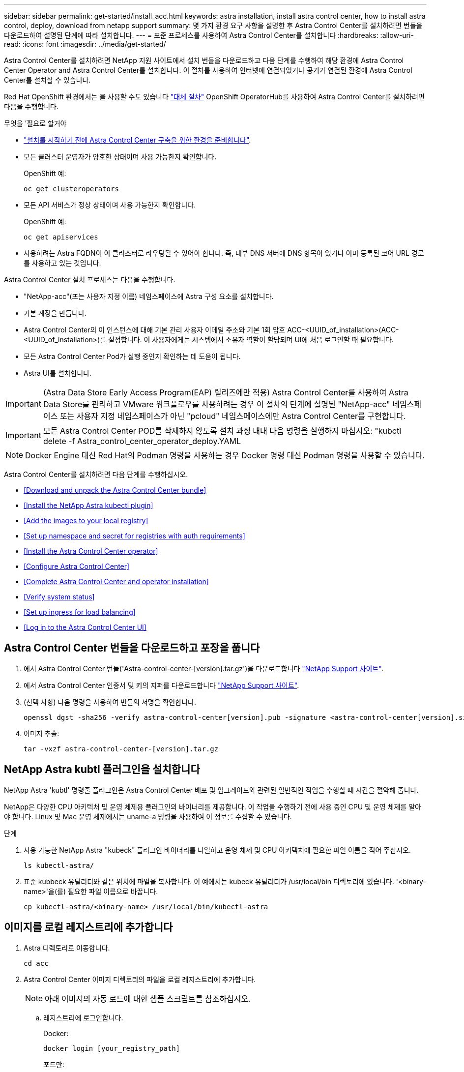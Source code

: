 ---
sidebar: sidebar 
permalink: get-started/install_acc.html 
keywords: astra installation, install astra control center, how to install astra control, deploy, download from netapp support 
summary: 몇 가지 환경 요구 사항을 설명한 후 Astra Control Center를 설치하려면 번들을 다운로드하여 설명된 단계에 따라 설치합니다. 
---
= 표준 프로세스를 사용하여 Astra Control Center를 설치합니다
:hardbreaks:
:allow-uri-read: 
:icons: font
:imagesdir: ../media/get-started/


Astra Control Center를 설치하려면 NetApp 지원 사이트에서 설치 번들을 다운로드하고 다음 단계를 수행하여 해당 환경에 Astra Control Center Operator and Astra Control Center를 설치합니다. 이 절차를 사용하여 인터넷에 연결되었거나 공기가 연결된 환경에 Astra Control Center를 설치할 수 있습니다.

Red Hat OpenShift 환경에서는 을 사용할 수도 있습니다 link:../get-started/acc_operatorhub_install.html["대체 절차"] OpenShift OperatorHub를 사용하여 Astra Control Center를 설치하려면 다음을 수행합니다.

.무엇을 &#8217;필요로 할거야
* link:requirements.html["설치를 시작하기 전에 Astra Control Center 구축을 위한 환경을 준비합니다"].
* 모든 클러스터 운영자가 양호한 상태이며 사용 가능한지 확인합니다.
+
OpenShift 예:

+
[listing]
----
oc get clusteroperators
----
* 모든 API 서비스가 정상 상태이며 사용 가능한지 확인합니다.
+
OpenShift 예:

+
[listing]
----
oc get apiservices
----
* 사용하려는 Astra FQDN이 이 클러스터로 라우팅될 수 있어야 합니다. 즉, 내부 DNS 서버에 DNS 항목이 있거나 이미 등록된 코어 URL 경로를 사용하고 있는 것입니다.


Astra Control Center 설치 프로세스는 다음을 수행합니다.

* "NetApp-acc"(또는 사용자 지정 이름) 네임스페이스에 Astra 구성 요소를 설치합니다.
* 기본 계정을 만듭니다.
* Astra Control Center의 이 인스턴스에 대해 기본 관리 사용자 이메일 주소와 기본 1회 암호 ACC-<UUID_of_installation>(ACC-<UUID_of_installation>)를 설정합니다. 이 사용자에게는 시스템에서 소유자 역할이 할당되며 UI에 처음 로그인할 때 필요합니다.
* 모든 Astra Control Center Pod가 실행 중인지 확인하는 데 도움이 됩니다.
* Astra UI를 설치합니다.



IMPORTANT: (Astra Data Store Early Access Program(EAP) 릴리즈에만 적용) Astra Control Center를 사용하여 Astra Data Store를 관리하고 VMware 워크플로우를 사용하려는 경우 이 절차의 단계에 설명된 "NetApp-acc" 네임스페이스 또는 사용자 지정 네임스페이스가 아닌 "pcloud" 네임스페이스에만 Astra Control Center를 구현합니다.


IMPORTANT: 모든 Astra Control Center POD를 삭제하지 않도록 설치 과정 내내 다음 명령을 실행하지 마십시오: "kubctl delete -f Astra_control_center_operator_deploy.YAML


NOTE: Docker Engine 대신 Red Hat의 Podman 명령을 사용하는 경우 Docker 명령 대신 Podman 명령을 사용할 수 있습니다.

Astra Control Center를 설치하려면 다음 단계를 수행하십시오.

* <<Download and unpack the Astra Control Center bundle>>
* <<Install the NetApp Astra kubectl plugin>>
* <<Add the images to your local registry>>
* <<Set up namespace and secret for registries with auth requirements>>
* <<Install the Astra Control Center operator>>
* <<Configure Astra Control Center>>
* <<Complete Astra Control Center and operator installation>>
* <<Verify system status>>
* <<Set up ingress for load balancing>>
* <<Log in to the Astra Control Center UI>>




== Astra Control Center 번들을 다운로드하고 포장을 풉니다

. 에서 Astra Control Center 번들('Astra-control-center-[version].tar.gz')을 다운로드합니다 https://mysupport.netapp.com/site/products/all/details/astra-control-center/downloads-tab["NetApp Support 사이트"^].
. 에서 Astra Control Center 인증서 및 키의 지퍼를 다운로드합니다 https://mysupport.netapp.com/site/products/all/details/astra-control-center/downloads-tab["NetApp Support 사이트"^].
. (선택 사항) 다음 명령을 사용하여 번들의 서명을 확인합니다.
+
[listing]
----
openssl dgst -sha256 -verify astra-control-center[version].pub -signature <astra-control-center[version].sig astra-control-center[version].tar.gz
----
. 이미지 추출:
+
[listing]
----
tar -vxzf astra-control-center-[version].tar.gz
----




== NetApp Astra kubtl 플러그인을 설치합니다

NetApp Astra 'kubtl' 명령줄 플러그인은 Astra Control Center 배포 및 업그레이드와 관련된 일반적인 작업을 수행할 때 시간을 절약해 줍니다.

NetApp은 다양한 CPU 아키텍처 및 운영 체제용 플러그인의 바이너리를 제공합니다. 이 작업을 수행하기 전에 사용 중인 CPU 및 운영 체제를 알아야 합니다. Linux 및 Mac 운영 체제에서는 uname-a 명령을 사용하여 이 정보를 수집할 수 있습니다.

.단계
. 사용 가능한 NetApp Astra "kubeck" 플러그인 바이너리를 나열하고 운영 체제 및 CPU 아키텍처에 필요한 파일 이름을 적어 주십시오.
+
[listing]
----
ls kubectl-astra/
----
. 표준 kubbeck 유틸리티와 같은 위치에 파일을 복사합니다. 이 예에서는 kubeck 유틸리티가 /usr/local/bin 디렉토리에 있습니다. '<binary-name>'을(를) 필요한 파일 이름으로 바꿉니다.
+
[listing]
----
cp kubectl-astra/<binary-name> /usr/local/bin/kubectl-astra
----




== 이미지를 로컬 레지스트리에 추가합니다

. Astra 디렉토리로 이동합니다.
+
[listing]
----
cd acc
----
. Astra Control Center 이미지 디렉토리의 파일을 로컬 레지스트리에 추가합니다.
+

NOTE: 아래 이미지의 자동 로드에 대한 샘플 스크립트를 참조하십시오.

+
.. 레지스트리에 로그인합니다.
+
Docker:

+
[listing]
----
docker login [your_registry_path]
----
+
포드만:

+
[listing]
----
podman login [your_registry_path]
----
.. 적절한 스크립트를 사용하여 이미지를 로드하고, 이미지에 태그를 지정하고, [[substep_image_local_registry_push]]를 눌러 이미지를 로컬 레지스트리에 푸시합니다.
+
Docker:

+
[listing]
----
export REGISTRY=[Docker_registry_path]
for astraImageFile in $(ls images/*.tar) ; do
  # Load to local cache. And store the name of the loaded image trimming the 'Loaded images: '
  astraImage=$(docker load --input ${astraImageFile} | sed 's/Loaded image: //')
  astraImage=$(echo ${astraImage} | sed 's!localhost/!!')
  # Tag with local image repo.
  docker tag ${astraImage} ${REGISTRY}/${astraImage}
  # Push to the local repo.
  docker push ${REGISTRY}/${astraImage}
done
----
+
포드만:

+
[listing]
----
export REGISTRY=[Registry_path]
for astraImageFile in $(ls images/*.tar) ; do
  # Load to local cache. And store the name of the loaded image trimming the 'Loaded images: '
  astraImage=$(podman load --input ${astraImageFile} | sed 's/Loaded image(s): //')
  astraImage=$(echo ${astraImage} | sed 's!localhost/!!')
  # Tag with local image repo.
  podman tag ${astraImage} ${REGISTRY}/${astraImage}
  # Push to the local repo.
  podman push ${REGISTRY}/${astraImage}
done
----






== 인증 요구 사항이 있는 레지스트리에 대한 네임스페이스 및 암호를 설정합니다

. 인증이 필요한 레지스트리를 사용하는 경우 다음을 수행해야 합니다.
+
.. 'NetApp-acc-operator' 네임스페이스 생성:
+
[listing]
----
kubectl create ns netapp-acc-operator
----
+
응답:

+
[listing]
----
namespace/netapp-acc-operator created
----
.. NetApp-acc-operator 네임스페이스에 대한 암호를 생성합니다. Docker 정보를 추가하고 다음 명령을 실행합니다.
+
[listing]
----
kubectl create secret docker-registry astra-registry-cred -n netapp-acc-operator --docker-server=[your_registry_path] --docker-username=[username] --docker-password=[token]
----
+
샘플 반응:

+
[listing]
----
secret/astra-registry-cred created
----
.. "NetApp-acc"(또는 사용자 지정 이름) 네임스페이스를 생성합니다.
+
[listing]
----
kubectl create ns [netapp-acc or custom namespace]
----
+
샘플 반응:

+
[listing]
----
namespace/netapp-acc created
----
.. "NetApp-acc"(또는 사용자 지정 이름) 네임스페이스에 대한 암호를 생성합니다. Docker 정보를 추가하고 다음 명령을 실행합니다.
+
[listing]
----
kubectl create secret docker-registry astra-registry-cred -n [netapp-acc or custom namespace] --docker-server=[your_registry_path] --docker-username=[username] --docker-password=[token]
----
+
응답

+
[listing]
----
secret/astra-registry-cred created
----
.. [[substep_kubecononfig_secret] (선택 사항) 설치 후 Astra Control Center에서 클러스터를 자동으로 관리하려는 경우 이 명령을 사용하여 배포할 Astra Control Center 네임스페이스 내에서 kubecononfig를 암호로 제공해야 합니다.
+
[listing]
----
kubectl create secret generic [acc-kubeconfig-cred or custom secret name] --from-file=<path-to-your-kubeconfig> -n [netapp-acc or custom namespace]
----






== Astra Control Center 운영자를 설치합니다

. Astra Control Center 운영자 배포 YAML('Astra_control_center_operator_deploy.YAML')을 편집하여 현지 등록부와 비밀을 참조하십시오.
+
[listing]
----
vim astra_control_center_operator_deploy.yaml
----
+
.. 인증이 필요한 레지스트리를 사용하는 경우 'imagePullSecrets:[]'의 기본 줄을 다음과 같이 바꿉니다.
+
[listing]
----
imagePullSecrets:
- name: <name_of_secret_with_creds_to_local_registry>
----
.. kuby-RBAC-proxy 이미지의 [your_registry_path]를 이미지를 에서 푸시한 레지스트리 경로로 변경합니다 <<substep_image_local_registry_push,이전 단계>>.
.. "acc-operator-controller-manager" 이미지의 [your_registry_path]를 이미지를 에서 푸시한 레지스트리 경로로 변경합니다 <<substep_image_local_registry_push,이전 단계>>.
.. (Astra Data Store Preview를 사용하여 설치하는 경우) 와 관련된 알려진 문제를 참조하십시오 link:../release-notes/known-issues-ads.html#astra-data-store-cannot-be-used-as-a-storage-class-for-astra-control-center-due-to-mongodb-pod-liveness-probe-failure["스토리지 클래스 프로비저닝 및 YAML에 대한 추가 변경 사항"].
+
[listing, subs="+quotes"]
----
apiVersion: apps/v1
kind: Deployment
metadata:
  labels:
    control-plane: controller-manager
  name: acc-operator-controller-manager
  namespace: netapp-acc-operator
spec:
  replicas: 1
  selector:
    matchLabels:
      control-plane: controller-manager
  template:
    metadata:
      labels:
        control-plane: controller-manager
    spec:
      containers:
      - args:
        - --secure-listen-address=0.0.0.0:8443
        - --upstream=http://127.0.0.1:8080/
        - --logtostderr=true
        - --v=10
        *image: [your_registry_path]/kube-rbac-proxy:v4.8.0*
        name: kube-rbac-proxy
        ports:
        - containerPort: 8443
          name: https
      - args:
        - --health-probe-bind-address=:8081
        - --metrics-bind-address=127.0.0.1:8080
        - --leader-elect
        command:
        - /manager
        env:
        - name: ACCOP_LOG_LEVEL
          value: "2"
        *image: [your_registry_path]/acc-operator:[version x.y.z]*
        imagePullPolicy: IfNotPresent
      *imagePullSecrets: []*
----


. Astra Control Center 운영자를 설치합니다.
+
[listing]
----
kubectl apply -f astra_control_center_operator_deploy.yaml
----
+
샘플 반응:

+
[listing]
----
namespace/netapp-acc-operator created
customresourcedefinition.apiextensions.k8s.io/astracontrolcenters.astra.netapp.io created
role.rbac.authorization.k8s.io/acc-operator-leader-election-role created
clusterrole.rbac.authorization.k8s.io/acc-operator-manager-role created
clusterrole.rbac.authorization.k8s.io/acc-operator-metrics-reader created
clusterrole.rbac.authorization.k8s.io/acc-operator-proxy-role created
rolebinding.rbac.authorization.k8s.io/acc-operator-leader-election-rolebinding created
clusterrolebinding.rbac.authorization.k8s.io/acc-operator-manager-rolebinding created
clusterrolebinding.rbac.authorization.k8s.io/acc-operator-proxy-rolebinding created
configmap/acc-operator-manager-config created
service/acc-operator-controller-manager-metrics-service created
deployment.apps/acc-operator-controller-manager created
----




== Astra Control Center를 구성합니다

. Astra Control Center 사용자 정의 리소스(CR) 파일('Astra_control_center_min YAML')을 편집하여 계정, AutoSupport, 레지스트리 및 기타 필요한 구성을 만듭니다.
+

NOTE: 사용자 환경에 추가 사용자 정의가 필요한 경우 대체 CR로 Astra_control_center.yaML을 사용할 수 있습니다. Astra_control_center_min YAML은 기본 CR이며 대부분의 설치에 적합합니다.

+
[listing]
----
vim astra_control_center_min.yaml
----
+

NOTE: CR에서 구성한 속성은 초기 Astra Control Center 배포 후에는 변경할 수 없습니다.

+

IMPORTANT: 인증이 필요 없는 레지스트리를 사용하는 경우 imageRegistry 내에서 '비밀' 줄을 삭제해야 합니다. 그렇지 않으면 설치가 실패합니다.

+
.. '[your_registry_path]'를 이전 단계에서 이미지를 푸시한 레지스트리 경로로 변경합니다.
.. accountName 문자열을 계정과 연결할 이름으로 변경합니다.
.. Astra에 액세스하기 위해 브라우저에서 사용할 FQDN으로 "astraAddress" 문자열을 변경합니다. 주소에 http:// 또는 https:// 를 사용하지 마십시오. 에서 사용하기 위해 이 FQDN을 복사합니다 <<Log in to the Astra Control Center UI,나중에>>.
.. e-메일 문자열을 기본 초기 관리자 주소로 변경합니다. 에서 사용할 이 이메일 주소를 복사합니다 <<Log in to the Astra Control Center UI,나중에>>.
.. 인터넷 연결이 없는 사이트의 경우 AutoSupport에 등록된 사이트를 거짓으로 변경하거나 연결된 사이트의 경우 "참"으로 변경합니다.
.. (선택 사항) 계정과 연결된 사용자의 이름 "FirstName"과 성 "LastName"을 추가합니다. UI 내에서 이 단계를 지금 또는 나중에 수행할 수 있습니다.
.. (선택 사항) 설치에 필요한 경우 'torageClass' 값을 다른 Trident storageClass 리소스로 변경합니다.
.. (선택 사항) 설치 후 클러스터를 Astra Control Center에서 자동으로 관리하려는 경우 <<substep_kubeconfig_secret,이 클러스터에 kubecon무화과 같은 암호를 만들었습니다>>이 YAML 파일에 'astraKubevConfigSecret:"acc-kubecononfig-cred or custom secret name"이라는 새 필드를 추가하여 비밀의 이름을 제공하십시오
.. 다음 단계 중 하나를 수행합니다.
+
*** * 기타 수신 컨트롤러(ingressType: Generic) *: Astra Control Center의 기본 동작입니다. Astra Control Center를 배포한 후 URL을 사용하여 Astra Control Center를 노출하도록 수신 컨트롤러를 구성해야 합니다.
+
기본 Astra Control Center 설치는 게이트웨이('service/traefik')를 'ClusterIP' 유형으로 설정합니다. 이 기본 설치에서는 트래픽을 이 컨트롤러로 라우팅하기 위해 추가적으로 Kubernetes IngPressController/Ingress를 설정해야 합니다. 침투를 사용하려면 를 참조하십시오 link:../get-started/install_acc.html#set-up-ingress-for-load-balancing["부하 분산을 위한 수신 설정"].

*** * 서비스 로드 밸런서(ingressType:AccTraefik) *: IngressController를 설치하거나 수신 리소스를 생성하지 않으려면 'ingressType'을 'AccTraefik'로 설정하십시오.
+
이를 통해 Astra Control Center의 traefik 게이트웨이가 Kubernetes 로드 밸런서 유형 서비스로 구축됩니다.

+
Astra Control Center는 "loadbalancer"(Astra Control Center 네임스페이스의 'VC/traefik') 유형의 서비스를 사용하며 액세스 가능한 외부 IP 주소를 할당해야 합니다. 로드 밸런서가 사용자 환경에서 허용되고 아직 로드 밸런서가 구성되어 있지 않은 경우 MetalLB 또는 다른 외부 서비스 로드 밸런서를 사용하여 외부 IP 주소를 서비스에 할당할 수 있습니다. 내부 DNS 서버 구성에서 Astra Control Center에 대해 선택한 DNS 이름을 부하 분산 IP 주소로 지정해야 합니다.

+

NOTE: "로드 밸런서" 및 수신 서비스 유형에 대한 자세한 내용은 을 참조하십시오 link:../get-started/requirements.html["요구 사항"].





+
[listing, subs="+quotes"]
----
apiVersion: astra.netapp.io/v1
kind: AstraControlCenter
metadata:
  name: astra
spec:
  *accountName: "Example"*
  astraVersion: "ASTRA_VERSION"
  *astraAddress: "astra.example.com"*
  *astraKubeConfigSecret: "acc-kubeconfig-cred or custom secret name"*
  *ingressType: "Generic"*
  autoSupport:
    *enrolled: true*
  *email: "[admin@example.com]"*
  *firstName: "SRE"*
  *lastName: "Admin"*
  imageRegistry:
    *name: "[your_registry_path]"*
    *secret: "astra-registry-cred"*
  *storageClass: "ontap-gold"*
----




== Astra 제어 센터 및 운전자 설치를 완료합니다

. 이전 단계에서 작성하지 않은 경우, "NetApp-acc"(또는 사용자 지정) 네임스페이스를 작성하십시오.
+
[listing]
----
kubectl create ns [netapp-acc or custom namespace]
----
+
샘플 반응:

+
[listing]
----
namespace/netapp-acc created
----
. "NetApp-acc"(또는 사용자 지정) 네임스페이스에 Astra Control Center를 설치합니다.
+
[listing]
----
kubectl apply -f astra_control_center_min.yaml -n [netapp-acc or custom namespace]
----
+
샘플 반응:

+
[listing]
----
astracontrolcenter.astra.netapp.io/astra created
----




== 시스템 상태를 확인합니다


NOTE: OpenShift를 사용하려는 경우 검증 단계에 유사한 OC 명령을 사용할 수 있습니다.

. 모든 시스템 구성 요소가 성공적으로 설치되었는지 확인합니다.
+
[listing]
----
kubectl get pods -n [netapp-acc or custom namespace]
----
+
각 포드는 'Running' 상태여야 합니다. 시스템 포드를 구축하는 데 몇 분 정도 걸릴 수 있습니다.

+
샘플 반응:

+
[listing]
----
NAME                                       READY   STATUS    RESTARTS   AGE
acc-helm-repo-5f75c5f564-bzqmt             1/1     Running   0          11m
activity-6b8f7cccb9-mlrn4                  1/1     Running   0          9m2s
api-token-authentication-6hznt             1/1     Running   0          8m50s
api-token-authentication-qpfgb             1/1     Running   0          8m50s
api-token-authentication-sqnb7             1/1     Running   0          8m50s
asup-5578bbdd57-dxkbp                      1/1     Running   0          9m3s
authentication-56bff4f95d-mspmq            1/1     Running   0          7m31s
bucketservice-6f7968b95d-9rrrl             1/1     Running   0          8m36s
cert-manager-5f6cf4bc4b-82khn              1/1     Running   0          6m19s
cert-manager-cainjector-76cf976458-sdrbc   1/1     Running   0          6m19s
cert-manager-webhook-5b7896bfd8-2n45j      1/1     Running   0          6m19s
cloud-extension-749d9f684c-8bdhq           1/1     Running   0          9m6s
cloud-insights-service-7d58687d9-h5tzw     1/1     Running   2          8m56s
composite-compute-968c79cb5-nv7l4          1/1     Running   0          9m11s
composite-volume-7687569985-jg9gg          1/1     Running   0          8m33s
credentials-5c9b75f4d6-nx9cz               1/1     Running   0          8m42s
entitlement-6c96fd8b78-zt7f8               1/1     Running   0          8m28s
features-5f7bfc9f68-gsjnl                  1/1     Running   0          8m57s
fluent-bit-ds-h88p7                        1/1     Running   0          7m22s
fluent-bit-ds-krhnj                        1/1     Running   0          7m23s
fluent-bit-ds-l5bjj                        1/1     Running   0          7m22s
fluent-bit-ds-lrclb                        1/1     Running   0          7m23s
fluent-bit-ds-s5t4n                        1/1     Running   0          7m23s
fluent-bit-ds-zpr6v                        1/1     Running   0          7m22s
graphql-server-5f5976f4bd-vbb4z            1/1     Running   0          7m13s
identity-56f78b8f9f-8h9p9                  1/1     Running   0          8m29s
influxdb2-0                                1/1     Running   0          11m
krakend-6f8d995b4d-5khkl                   1/1     Running   0          7m7s
license-5b5db87c97-jmxzc                   1/1     Running   0          9m
login-ui-57b57c74b8-6xtv7                  1/1     Running   0          7m10s
loki-0                                     1/1     Running   0          11m
monitoring-operator-9dbc9c76d-8znck        2/2     Running   0          7m33s
nats-0                                     1/1     Running   0          11m
nats-1                                     1/1     Running   0          10m
nats-2                                     1/1     Running   0          10m
nautilus-6b9d88bc86-h8kfb                  1/1     Running   0          8m6s
nautilus-6b9d88bc86-vn68r                  1/1     Running   0          8m35s
openapi-b87d77dd8-5dz9h                    1/1     Running   0          9m7s
polaris-consul-consul-5ljfb                1/1     Running   0          11m
polaris-consul-consul-s5d5z                1/1     Running   0          11m
polaris-consul-consul-server-0             1/1     Running   0          11m
polaris-consul-consul-server-1             1/1     Running   0          11m
polaris-consul-consul-server-2             1/1     Running   0          11m
polaris-consul-consul-twmpq                1/1     Running   0          11m
polaris-mongodb-0                          2/2     Running   0          11m
polaris-mongodb-1                          2/2     Running   0          10m
polaris-mongodb-2                          2/2     Running   0          10m
polaris-ui-84dc87847f-zrg8w                1/1     Running   0          7m12s
polaris-vault-0                            1/1     Running   0          11m
polaris-vault-1                            1/1     Running   0          11m
polaris-vault-2                            1/1     Running   0          11m
public-metrics-657698b66f-67pgt            1/1     Running   0          8m47s
storage-backend-metrics-6848b9fd87-w7x8r   1/1     Running   0          8m39s
storage-provider-5ff5868cd5-r9hj7          1/1     Running   0          8m45s
telegraf-ds-dw4hg                          1/1     Running   0          7m23s
telegraf-ds-k92gn                          1/1     Running   0          7m23s
telegraf-ds-mmxjl                          1/1     Running   0          7m23s
telegraf-ds-nhs8s                          1/1     Running   0          7m23s
telegraf-ds-rj7lw                          1/1     Running   0          7m23s
telegraf-ds-tqrkb                          1/1     Running   0          7m23s
telegraf-rs-9mwgj                          1/1     Running   0          7m23s
telemetry-service-56c49d689b-ffrzx         1/1     Running   0          8m42s
tenancy-767c77fb9d-g9ctv                   1/1     Running   0          8m52s
traefik-5857d87f85-7pmx8                   1/1     Running   0          6m49s
traefik-5857d87f85-cpxgv                   1/1     Running   0          5m34s
traefik-5857d87f85-lvmlb                   1/1     Running   0          4m33s
traefik-5857d87f85-t2xlk                   1/1     Running   0          4m33s
traefik-5857d87f85-v9wpf                   1/1     Running   0          7m3s
trident-svc-595f84dd78-zb8l6               1/1     Running   0          8m54s
vault-controller-86c94fbf4f-krttq          1/1     Running   0          9m24s
----
. (선택 사항) 설치가 완료되었는지 확인하려면 다음 명령을 사용하여 "acc-operator" 로그를 볼 수 있습니다.
+
[listing]
----
kubectl logs deploy/acc-operator-controller-manager -n netapp-acc-operator -c manager -f
----
+

NOTE: "accHost" 클러스터 등록은 마지막 작업 중 하나이며, 실패하면 배포가 실패하지 않습니다. 로그에 클러스터 등록 실패가 표시되는 경우 클러스터 추가 워크플로우를 통해 등록을 다시 시도할 수 있습니다 link:../get-started/setup_overview.html#add-cluster["를 클릭합니다"] API를 사용합니다.

. 모든 Pod가 실행 중인 경우, Astra Control Center Operator가 설치한 AstraControlCenter 인스턴스를 검색하여 설치 성공 여부를 확인한다.
+
[listing]
----
kubectl get acc -o yaml -n [netapp-acc or custom namespace]
----
. YAML에서 '구축' 가치에 대한 응답으로 'tatus.deploymentState`' 필드를 확인합니다. 배포에 실패한 경우 대신 오류 메시지가 나타납니다.
. Astra Control Center에 로그인할 때 사용할 1회 암호를 얻으려면 'Status.uuid' 값을 복사합니다. 암호는 ACC-, UUID 값( ACC-[UUID]), 이 예에서는 ACC-9aa5faaaaaaaud-4214-4cb7-9976-5d8b4c0ce27f)입니다.


.YAML 세부 정보 샘플
====
[listing, subs="+quotes"]
----
name: astra
   namespace: netapp-acc
   resourceVersion: "104424560"
   selfLink: /apis/astra.netapp.io/v1/namespaces/netapp-acc/astracontrolcenters/astra
   uid: 9aa5fdae-4214-4cb7-9976-5d8b4c0ce27f
 spec:
   accountName: Example
   astraAddress: astra.example.com
   astraVersion: 21.12.60
   autoSupport:
     enrolled: true
     url: https://support.netapp.com/asupprod/post/1.0/postAsup
   crds: {}
   email: admin@example.com
   firstName: SRE
   imageRegistry:
     name: registry_name/astra
     secret: astra-registry-cred
   lastName: Admin
 status:
   accConditionHistory:
     items:
     - astraVersion: 21.12.60
       condition:
         lastTransitionTime: "2021-11-23T02:23:59Z"
         message: Deploying is currently in progress.
         reason: InProgress
         status: "False"
         type: Ready
       generation: 2
       observedSpec:
         accountName: Example
         astraAddress: astra.example.com
         astraVersion: 21.12.60
         autoSupport:
           enrolled: true
           url: https://support.netapp.com/asupprod/post/1.0/postAsup
         crds: {}
         email: admin@example.com
         firstName: SRE
         imageRegistry:
           name: registry_name/astra
           secret: astra-registry-cred
         lastName: Admin
       timestamp: "2021-11-23T02:23:59Z"
     - astraVersion: 21.12.60
       condition:
         lastTransitionTime: "2021-11-23T02:23:59Z"
         message: Deploying is currently in progress.
         reason: InProgress
         status: "True"
         type: Deploying
       generation: 2
       observedSpec:
         accountName: Example
         astraAddress: astra.example.com
         astraVersion: 21.12.60
         autoSupport:
           enrolled: true
           url: https://support.netapp.com/asupprod/post/1.0/postAsup
         crds: {}
         email: admin@example.com
         firstName: SRE
         imageRegistry:
           name: registry_name/astra
           secret: astra-registry-cred
         lastName: Admin
       timestamp: "2021-11-23T02:23:59Z"
     - astraVersion: 21.12.60
       condition:
         lastTransitionTime: "2021-11-23T02:29:41Z"
         message: Post Install was successful
         observedGeneration: 2
         reason: Complete
         status: "True"
         type: PostInstallComplete
       generation: 2
       observedSpec:
         accountName: Example
         astraAddress: astra.example.com
         astraVersion: 21.12.60
         autoSupport:
           enrolled: true
           url: https://support.netapp.com/asupprod/post/1.0/postAsup
         crds: {}
         email: admin@example.com
         firstName: SRE
         imageRegistry:
           name: registry_name/astra
           secret: astra-registry-cred
         lastName: Admin
       timestamp: "2021-11-23T02:29:41Z"
     - astraVersion: 21.12.60
       condition:
         lastTransitionTime: "2021-11-23T02:29:41Z"
         message: Deploying succeeded.
         reason: Complete
         status: "False"
         type: Deploying
       generation: 2
       observedGeneration: 2
       observedSpec:
         accountName: Example
         astraAddress: astra.example.com
         astraVersion: 21.12.60
         autoSupport:
           enrolled: true
           url: https://support.netapp.com/asupprod/post/1.0/postAsup
         crds: {}
         email: admin@example.com
         firstName: SRE
         imageRegistry:
           name: registry_name/astra
           secret: astra-registry-cred
         lastName: Admin
       observedVersion: 21.12.60
       timestamp: "2021-11-23T02:29:41Z"
     - astraVersion: 21.12.60
       condition:
         lastTransitionTime: "2021-11-23T02:29:41Z"
         message: Astra is deployed
         reason: Complete
         status: "True"
         type: Deployed
       generation: 2
       observedGeneration: 2
       observedSpec:
         accountName: Example
         astraAddress: astra.example.com
         astraVersion: 21.12.60
         autoSupport:
           enrolled: true
           url: https://support.netapp.com/asupprod/post/1.0/postAsup
         crds: {}
         email: admin@example.com
         firstName: SRE
         imageRegistry:
           name: registry_name/astra
           secret: astra-registry-cred
         lastName: Admin
       observedVersion: 21.12.60
       timestamp: "2021-11-23T02:29:41Z"
     - astraVersion: 21.12.60
       condition:
         lastTransitionTime: "2021-11-23T02:29:41Z"
         message: Astra is deployed
         reason: Complete
         status: "True"
         type: Ready
       generation: 2
       observedGeneration: 2
       observedSpec:
         accountName: Example
         astraAddress: astra.example.com
         astraVersion: 21.12.60
         autoSupport:
           enrolled: true
           url: https://support.netapp.com/asupprod/post/1.0/postAsup
         crds: {}
         email: admin@example.com
         firstName: SRE
         imageRegistry:
           name: registry_name/astra
           secret: astra-registry-cred
         lastName: Admin
       observedVersion: 21.12.60
       timestamp: "2021-11-23T02:29:41Z"
   certManager: deploy
   cluster:
     type: OCP
     vendorVersion: 4.7.5
     version: v1.20.0+bafe72f
   conditions:
   - lastTransitionTime: "2021-12-08T16:19:55Z"
     message: Astra is deployed
     reason: Complete
     status: "True"
     type: Ready
   - lastTransitionTime: "2021-12-08T16:19:55Z"
     message: Deploying succeeded.
     reason: Complete
     status: "False"
     type: Deploying
   - lastTransitionTime: "2021-12-08T16:19:53Z"
     message: Post Install was successful
     observedGeneration: 2
     reason: Complete
     status: "True"
     type: PostInstallComplete
   *- lastTransitionTime: "2021-12-08T16:19:55Z"*
     *message: Astra is deployed*
     *reason: Complete*
     *status: "True"*
     *type: Deployed*
   *deploymentState: Deployed*
   observedGeneration: 2
   observedSpec:
     accountName: Example
     astraAddress: astra.example.com
     astraVersion: 21.12.60
     autoSupport:
       enrolled: true
       url: https://support.netapp.com/asupprod/post/1.0/postAsup
     crds: {}
     email: admin@example.com
     firstName: SRE
     imageRegistry:
       name: registry_name/astra
       secret: astra-registry-cred
     lastName: Admin
   observedVersion: 21.12.60
   postInstall: Complete
   *uuid: 9aa5fdae-4214-4cb7-9976-5d8b4c0ce27f*
kind: List
metadata:
 resourceVersion: ""
 selfLink: ""
----
====


== 부하 분산을 위한 수신 설정

클러스터의 로드 밸런싱과 같은 서비스에 대한 외부 액세스를 관리하는 Kubernetes 수신 컨트롤러를 설정할 수 있습니다.

이 절차에서는 수신 컨트롤러('ingressType:Generic')를 설정하는 방법에 대해 설명합니다. 이것은 Astra Control Center의 기본 동작입니다. Astra Control Center를 배포한 후 URL을 사용하여 Astra Control Center를 노출하도록 수신 컨트롤러를 구성해야 합니다.


NOTE: 수신 컨트롤러를 설정하지 않으려면 'ingressType:AccTraefik)'를 설정할 수 있습니다. Astra Control Center는 "loadbalancer"(Astra Control Center 네임스페이스의 'VC/traefik') 유형의 서비스를 사용하며 액세스 가능한 외부 IP 주소를 할당해야 합니다. 로드 밸런서가 사용자 환경에서 허용되고 아직 로드 밸런서가 구성되어 있지 않은 경우 MetalLB 또는 다른 외부 서비스 로드 밸런서를 사용하여 외부 IP 주소를 서비스에 할당할 수 있습니다. 내부 DNS 서버 구성에서 Astra Control Center에 대해 선택한 DNS 이름을 부하 분산 IP 주소로 지정해야 합니다. "로드 밸런서" 및 수신 서비스 유형에 대한 자세한 내용은 을 참조하십시오 link:../get-started/requirements.html["요구 사항"].

단계는 사용하는 수신 컨트롤러의 유형에 따라 다릅니다.

* Nginx 수신 컨트롤러
* OpenShift 수신 컨트롤러


.무엇을 &#8217;필요로 할거야
* 필수 요소입니다 https://kubernetes.io/docs/concepts/services-networking/ingress-controllers/["수신 컨트롤러"] 이미 배포되어 있어야 합니다.
* 를 클릭합니다 https://kubernetes.io/docs/concepts/services-networking/ingress/#ingress-class["수신 클래스"] 수신 컨트롤러에 해당하는 컨트롤러가 이미 생성되어야 합니다.
* V1.19 및 v1.22 등의 Kubernetes 버전을 사용하고 있습니다.


.Nginx 수신 컨트롤러 단계
. 형식의 암호를 만듭니다 http://kubernetes.io/tls["쿠버네티스 IO/TLS"] 에 설명된 대로 "NetApp-acc"(또는 사용자 지정 이름) 네임스페이스의 TLS 개인 키 및 인증서 https://kubernetes.io/docs/concepts/configuration/secret/#tls-secrets["TLS 비밀"].
. 사용되지 않거나 새로운 스키마에 대해 'vibeta1'(Kubernetes 버전 1.22 이하) 또는 'v1' 리소스 유형을 사용하여 'NetApp-acc'(또는 사용자 지정 이름) 네임스페이스에 수신 리소스 구축:
+
.. 사용되지 않는 "v1beta1"의 스키마에 대해서는 다음 샘플을 따르십시오.
+
[listing]
----
apiVersion: extensions/v1beta1
kind: Ingress
metadata:
  name: ingress-acc
  namespace: [netapp-acc or custom namespace]
  annotations:
    kubernetes.io/ingress.class: [class name for nginx controller]
spec:
  tls:
  - hosts:
    - <ACC address>
    secretName: [tls secret name]
  rules:
  - host: [ACC address]
    http:
      paths:
      - backend:
        serviceName: traefik
        servicePort: 80
        pathType: ImplementationSpecific
----
.. 새로운 'v1' 스키마의 경우 다음 샘플을 따르십시오.
+
[listing]
----
apiVersion: networking.k8s.io/v1
kind: Ingress
metadata:
  name: netapp-acc-ingress
  namespace: [netapp-acc or custom namespace]
spec:
  ingressClassName: [class name for nginx controller]
  tls:
  - hosts:
    - <ACC address>
    secretName: [tls secret name]
  rules:
  - host: <ACC addess>
    http:
      paths:
        - path:
          backend:
            service:
              name: traefik
              port:
                number: 80
          pathType: ImplementationSpecific
----




.OpenShift Ingress 컨트롤러를 위한 단계
. 인증서를 구입하고 OpenShift 라우트에서 사용할 수 있도록 준비된 키, 인증서 및 CA 파일을 가져옵니다.
. OpenShift 경로를 생성합니다.
+
[listing]
----
oc create route edge --service=traefik
--port=web -n [netapp-acc or custom namespace]
--insecure-policy=Redirect --hostname=<ACC address>
--cert=cert.pem --key=key.pem
----




== Astra Control Center UI에 로그인합니다

Astra Control Center를 설치한 후 기본 관리자의 암호를 변경하고 Astra Control Center UI 대시보드에 로그인합니다.

.단계
. 브라우저에서, Astra_control_center_min YAML'cr when의 astraAddress에 사용한 FQDN을 입력한다 <<Install Astra Control Center,Astra Control Center를 설치했습니다>>.
. 메시지가 표시되면 자체 서명된 인증서를 수락합니다.
+

NOTE: 로그인 후 사용자 지정 인증서를 만들 수 있습니다.

. Astra Control Center 로그인 페이지에서 Astra_control_center_min YAML CR when에 e-mail에 사용한 값을 입력합니다 <<Install Astra Control Center,Astra Control Center를 설치했습니다>>1회 암호('ACC-[UUID]')를 입력합니다.
+

NOTE: 잘못된 암호를 세 번 입력하면 15분 동안 관리자 계정이 잠깁니다.

. Login * 을 선택합니다.
. 메시지가 나타나면 암호를 변경합니다.
+

NOTE: 처음 로그인하는 데 암호를 잊은 경우 다른 관리 사용자 계정이 아직 생성되지 않은 경우 NetApp 지원에 암호 복구 지원을 문의하십시오.

. (선택 사항) 기존의 자체 서명된 TLS 인증서를 제거하고 로 바꿉니다 link:../get-started/add-custom-tls-certificate.html["인증 기관(CA)에서 서명한 사용자 지정 TLS 인증서"].




== 설치 문제를 해결합니다

서비스 중 '오류' 상태인 서비스가 있으면 로그를 검사할 수 있습니다. 400 ~ 500 범위의 API 응답 코드를 찾습니다. 이는 고장이 발생한 장소를 나타냅니다.

.단계
. Astra Control Center 운영자 로그를 검사하려면 다음을 입력하십시오.
+
[listing]
----
kubectl logs --follow -n netapp-acc-operator $(kubectl get pods -n netapp-acc-operator -o name)  -c manager
----




== 다음 단계

를 수행하여 배포를 완료합니다 link:setup_overview.html["설정 작업"].
